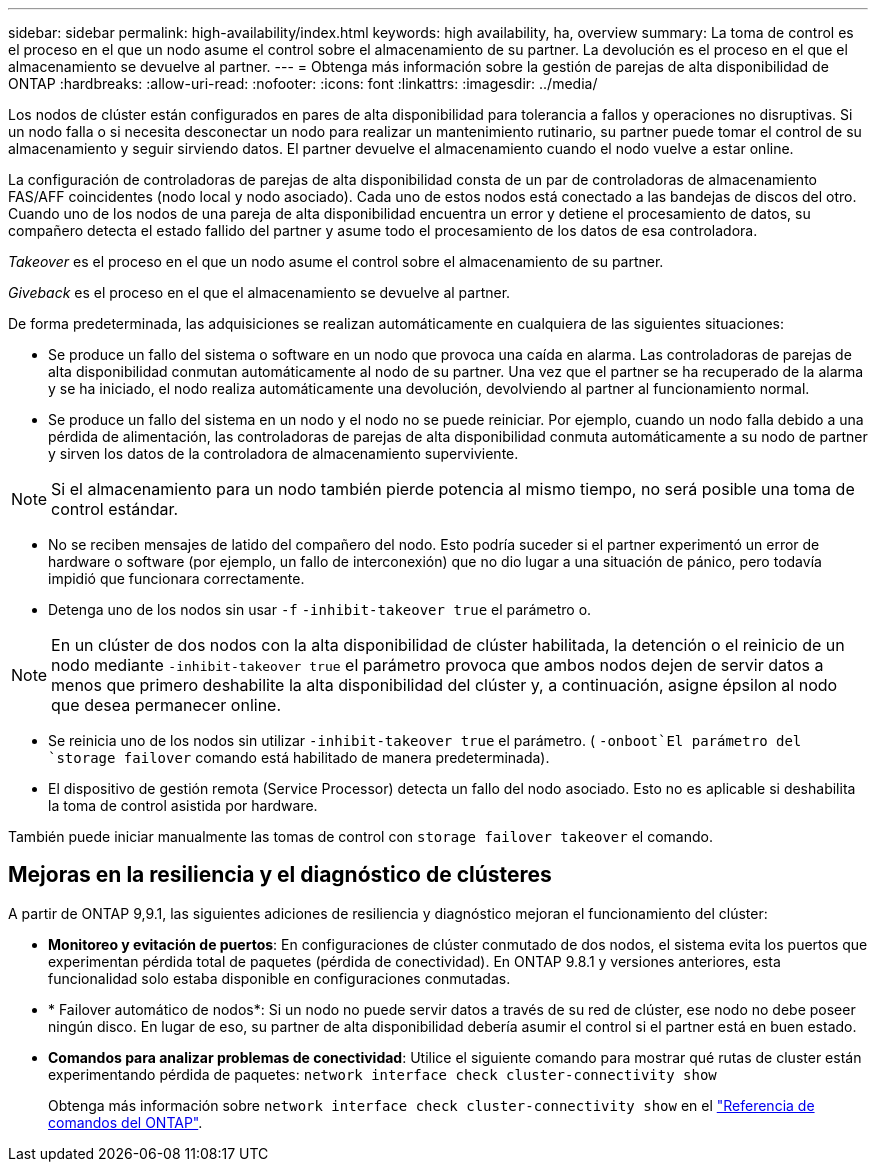 ---
sidebar: sidebar 
permalink: high-availability/index.html 
keywords: high availability, ha, overview 
summary: La toma de control es el proceso en el que un nodo asume el control sobre el almacenamiento de su partner. La devolución es el proceso en el que el almacenamiento se devuelve al partner. 
---
= Obtenga más información sobre la gestión de parejas de alta disponibilidad de ONTAP
:hardbreaks:
:allow-uri-read: 
:nofooter: 
:icons: font
:linkattrs: 
:imagesdir: ../media/


[role="lead"]
Los nodos de clúster están configurados en pares de alta disponibilidad para tolerancia a fallos y operaciones no disruptivas. Si un nodo falla o si necesita desconectar un nodo para realizar un mantenimiento rutinario, su partner puede tomar el control de su almacenamiento y seguir sirviendo datos. El partner devuelve el almacenamiento cuando el nodo vuelve a estar online.

La configuración de controladoras de parejas de alta disponibilidad consta de un par de controladoras de almacenamiento FAS/AFF coincidentes (nodo local y nodo asociado). Cada uno de estos nodos está conectado a las bandejas de discos del otro. Cuando uno de los nodos de una pareja de alta disponibilidad encuentra un error y detiene el procesamiento de datos, su compañero detecta el estado fallido del partner y asume todo el procesamiento de los datos de esa controladora.

_Takeover_ es el proceso en el que un nodo asume el control sobre el almacenamiento de su partner.

_Giveback_ es el proceso en el que el almacenamiento se devuelve al partner.

De forma predeterminada, las adquisiciones se realizan automáticamente en cualquiera de las siguientes situaciones:

* Se produce un fallo del sistema o software en un nodo que provoca una caída en alarma. Las controladoras de parejas de alta disponibilidad conmutan automáticamente al nodo de su partner. Una vez que el partner se ha recuperado de la alarma y se ha iniciado, el nodo realiza automáticamente una devolución, devolviendo al partner al funcionamiento normal.
* Se produce un fallo del sistema en un nodo y el nodo no se puede reiniciar. Por ejemplo, cuando un nodo falla debido a una pérdida de alimentación, las controladoras de parejas de alta disponibilidad conmuta automáticamente a su nodo de partner y sirven los datos de la controladora de almacenamiento superviviente.



NOTE: Si el almacenamiento para un nodo también pierde potencia al mismo tiempo, no será posible una toma de control estándar.

* No se reciben mensajes de latido del compañero del nodo. Esto podría suceder si el partner experimentó un error de hardware o software (por ejemplo, un fallo de interconexión) que no dio lugar a una situación de pánico, pero todavía impidió que funcionara correctamente.
* Detenga uno de los nodos sin usar `-f` `-inhibit-takeover true` el parámetro o.



NOTE: En un clúster de dos nodos con la alta disponibilidad de clúster habilitada, la detención o el reinicio de un nodo mediante `‑inhibit‑takeover true` el parámetro provoca que ambos nodos dejen de servir datos a menos que primero deshabilite la alta disponibilidad del clúster y, a continuación, asigne épsilon al nodo que desea permanecer online.

* Se reinicia uno de los nodos sin utilizar `‑inhibit‑takeover true` el parámetro. ( `‑onboot`El parámetro del `storage failover` comando está habilitado de manera predeterminada).
* El dispositivo de gestión remota (Service Processor) detecta un fallo del nodo asociado. Esto no es aplicable si deshabilita la toma de control asistida por hardware.


También puede iniciar manualmente las tomas de control con `storage failover takeover` el comando.



== Mejoras en la resiliencia y el diagnóstico de clústeres

A partir de ONTAP 9,9.1, las siguientes adiciones de resiliencia y diagnóstico mejoran el funcionamiento del clúster:

* *Monitoreo y evitación de puertos*: En configuraciones de clúster conmutado de dos nodos, el sistema evita los puertos que experimentan pérdida total de paquetes (pérdida de conectividad). En ONTAP 9.8.1 y versiones anteriores, esta funcionalidad solo estaba disponible en configuraciones conmutadas.
* * Failover automático de nodos*: Si un nodo no puede servir datos a través de su red de clúster, ese nodo no debe poseer ningún disco. En lugar de eso, su partner de alta disponibilidad debería asumir el control si el partner está en buen estado.
* *Comandos para analizar problemas de conectividad*: Utilice el siguiente comando para mostrar qué rutas de cluster están experimentando pérdida de paquetes: `network interface check cluster-connectivity show`
+
Obtenga más información sobre `network interface check cluster-connectivity show` en el link:https://docs.netapp.com/us-en/ontap-cli/network-interface-check-cluster-connectivity-show.html["Referencia de comandos del ONTAP"^].


